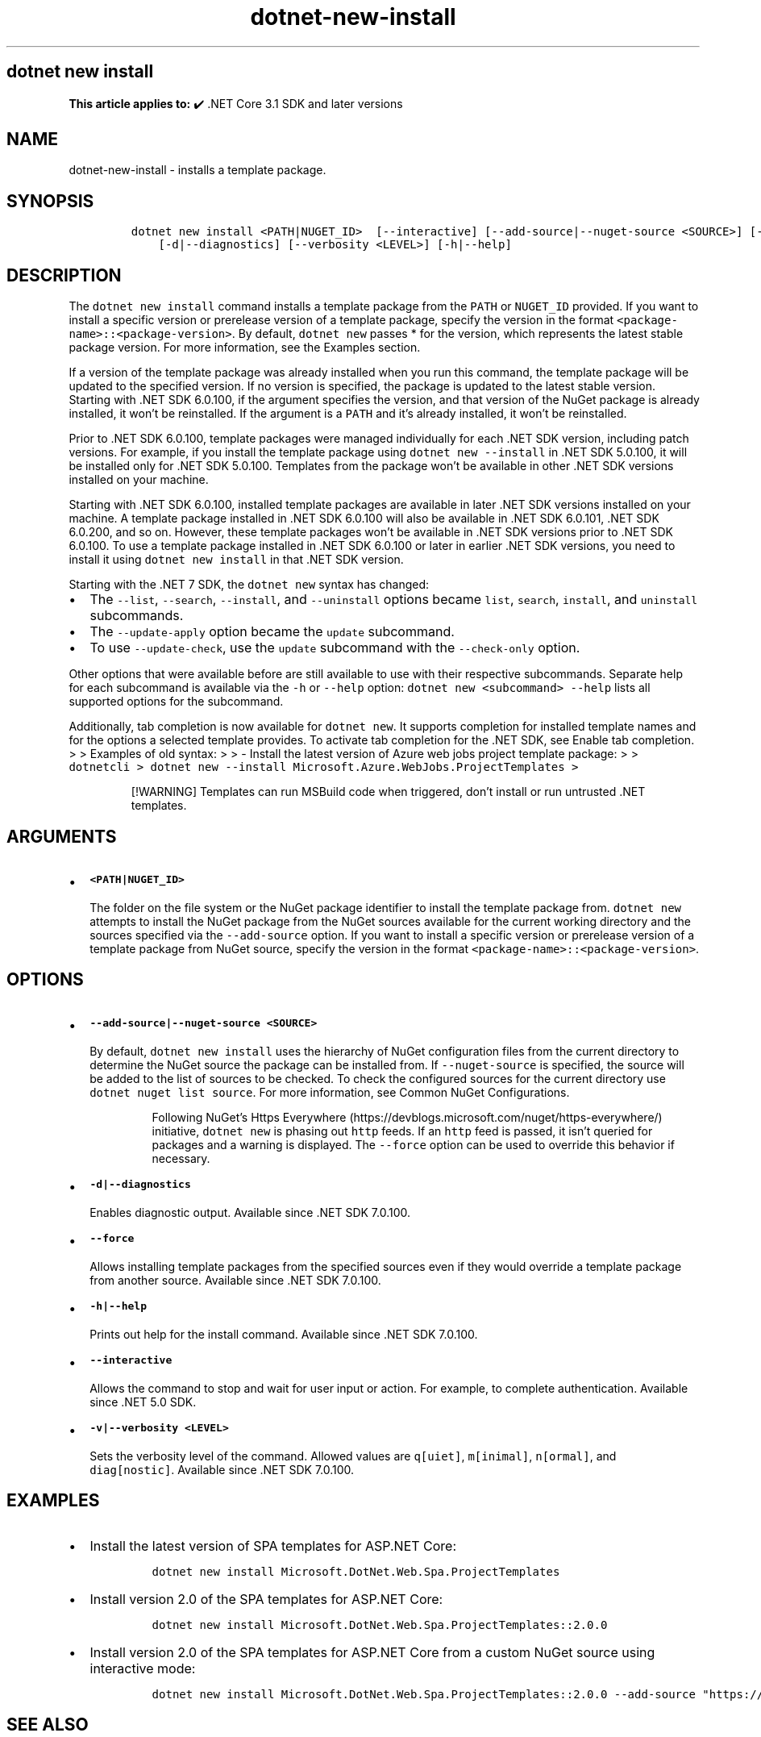 .\" Automatically generated by Pandoc 2.18
.\"
.\" Define V font for inline verbatim, using C font in formats
.\" that render this, and otherwise B font.
.ie "\f[CB]x\f[]"x" \{\
. ftr V B
. ftr VI BI
. ftr VB B
. ftr VBI BI
.\}
.el \{\
. ftr V CR
. ftr VI CI
. ftr VB CB
. ftr VBI CBI
.\}
.TH "dotnet-new-install" "1" "2025-10-17" "" ".NET Documentation"
.hy
.SH dotnet new install
.PP
\f[B]This article applies to:\f[R] \[u2714]\[uFE0F] .NET Core 3.1 SDK and later versions
.SH NAME
.PP
dotnet-new-install - installs a template package.
.SH SYNOPSIS
.IP
.nf
\f[C]
dotnet new install <PATH|NUGET_ID>  [--interactive] [--add-source|--nuget-source <SOURCE>] [--force]
    [-d|--diagnostics] [--verbosity <LEVEL>] [-h|--help]
\f[R]
.fi
.SH DESCRIPTION
.PP
The \f[V]dotnet new install\f[R] command installs a template package from the \f[V]PATH\f[R] or \f[V]NUGET_ID\f[R] provided.
If you want to install a specific version or prerelease version of a template package, specify the version in the format \f[V]<package-name>::<package-version>\f[R].
By default, \f[V]dotnet new\f[R] passes * for the version, which represents the latest stable package version.
For more information, see the Examples section.
.PP
If a version of the template package was already installed when you run this command, the template package will be updated to the specified version.
If no version is specified, the package is updated to the latest stable version.
Starting with .NET SDK 6.0.100, if the argument specifies the version, and that version of the NuGet package is already installed, it won\[cq]t be reinstalled.
If the argument is a \f[V]PATH\f[R] and it\[cq]s already installed, it won\[cq]t be reinstalled.
.PP
Prior to .NET SDK 6.0.100, template packages were managed individually for each .NET SDK version, including patch versions.
For example, if you install the template package using \f[V]dotnet new --install\f[R] in .NET SDK 5.0.100, it will be installed only for .NET SDK 5.0.100.
Templates from the package won\[cq]t be available in other .NET SDK versions installed on your machine.
.PP
Starting with .NET SDK 6.0.100, installed template packages are available in later .NET SDK versions installed on your machine.
A template package installed in .NET SDK 6.0.100 will also be available in .NET SDK 6.0.101, .NET SDK 6.0.200, and so on.
However, these template packages won\[cq]t be available in .NET SDK versions prior to .NET SDK 6.0.100.
To use a template package installed in .NET SDK 6.0.100 or later in earlier .NET SDK versions, you need to install it using \f[V]dotnet new install\f[R] in that .NET SDK version.
.RS
.PP
.RE
.PP
Starting with the .NET 7 SDK, the \f[V]dotnet new\f[R] syntax has changed:
.IP \[bu] 2
The \f[V]--list\f[R], \f[V]--search\f[R], \f[V]--install\f[R], and \f[V]--uninstall\f[R] options became \f[V]list\f[R], \f[V]search\f[R], \f[V]install\f[R], and \f[V]uninstall\f[R] subcommands.
.IP \[bu] 2
The \f[V]--update-apply\f[R] option became the \f[V]update\f[R] subcommand.
.IP \[bu] 2
To use \f[V]--update-check\f[R], use the \f[V]update\f[R] subcommand with the \f[V]--check-only\f[R] option.
.PP
Other options that were available before are still available to use with their respective subcommands.
Separate help for each subcommand is available via the \f[V]-h\f[R] or \f[V]--help\f[R] option: \f[V]dotnet new <subcommand> --help\f[R] lists all supported options for the subcommand.
.PP
Additionally, tab completion is now available for \f[V]dotnet new\f[R].
It supports completion for installed template names and for the options a selected template provides.
To activate tab completion for the .NET SDK, see Enable tab completion.
> > Examples of old syntax: > > - Install the latest version of Azure web jobs project template package: > > \f[V]dotnetcli >   dotnet new --install Microsoft.Azure.WebJobs.ProjectTemplates >\f[R]
.RS
.PP
[!WARNING] Templates can run MSBuild code when triggered, don\[cq]t install or run untrusted .NET templates.
.RE
.SH ARGUMENTS
.IP \[bu] 2
\f[B]\f[VB]<PATH|NUGET_ID>\f[B]\f[R]
.RS 2
.PP
The folder on the file system or the NuGet package identifier to install the template package from.
\f[V]dotnet new\f[R] attempts to install the NuGet package from the NuGet sources available for the current working directory and the sources specified via the \f[V]--add-source\f[R] option.
If you want to install a specific version or prerelease version of a template package from NuGet source, specify the version in the format \f[V]<package-name>::<package-version>\f[R].
.RE
.SH OPTIONS
.IP \[bu] 2
\f[B]\f[VB]--add-source|--nuget-source <SOURCE>\f[B]\f[R]
.RS 2
.PP
By default, \f[V]dotnet new install\f[R] uses the hierarchy of NuGet configuration files from the current directory to determine the NuGet source the package can be installed from.
If \f[V]--nuget-source\f[R] is specified, the source will be added to the list of sources to be checked.
To check the configured sources for the current directory use \f[V]dotnet nuget list source\f[R].
For more information, see Common NuGet Configurations.
.RS
.PP
Following NuGet\[cq]s Https Everywhere (https://devblogs.microsoft.com/nuget/https-everywhere/) initiative, \f[V]dotnet new\f[R] is phasing out \f[V]http\f[R] feeds.
If an \f[V]http\f[R] feed is passed, it isn\[cq]t queried for packages and a warning is displayed.
The \f[V]--force\f[R] option can be used to override this behavior if necessary.
.RE
.RE
.IP \[bu] 2
\f[B]\f[VB]-d|--diagnostics\f[B]\f[R]
.RS 2
.PP
Enables diagnostic output.
Available since .NET SDK 7.0.100.
.RE
.IP \[bu] 2
\f[B]\f[VB]--force\f[B]\f[R]
.RS 2
.PP
Allows installing template packages from the specified sources even if they would override a template package from another source.
Available since .NET SDK 7.0.100.
.RE
.IP \[bu] 2
\f[B]\f[VB]-h|--help\f[B]\f[R]
.RS 2
.PP
Prints out help for the install command.
Available since .NET SDK 7.0.100.
.RE
.IP \[bu] 2
\f[B]\f[VB]--interactive\f[B]\f[R]
.RS 2
.PP
Allows the command to stop and wait for user input or action.
For example, to complete authentication.
Available since .NET 5.0 SDK.
.RE
.IP \[bu] 2
\f[B]\f[VB]-v|--verbosity <LEVEL>\f[B]\f[R]
.RS 2
.PP
Sets the verbosity level of the command.
Allowed values are \f[V]q[uiet]\f[R], \f[V]m[inimal]\f[R], \f[V]n[ormal]\f[R], and \f[V]diag[nostic]\f[R].
Available since .NET SDK 7.0.100.
.RE
.SH EXAMPLES
.IP \[bu] 2
Install the latest version of SPA templates for ASP.NET Core:
.RS 2
.IP
.nf
\f[C]
dotnet new install Microsoft.DotNet.Web.Spa.ProjectTemplates
\f[R]
.fi
.RE
.IP \[bu] 2
Install version 2.0 of the SPA templates for ASP.NET Core:
.RS 2
.IP
.nf
\f[C]
dotnet new install Microsoft.DotNet.Web.Spa.ProjectTemplates::2.0.0
\f[R]
.fi
.RE
.IP \[bu] 2
Install version 2.0 of the SPA templates for ASP.NET Core from a custom NuGet source using interactive mode:
.RS 2
.IP
.nf
\f[C]
dotnet new install Microsoft.DotNet.Web.Spa.ProjectTemplates::2.0.0 --add-source \[dq]https://api.my-custom-nuget.com/v3/index.json\[dq] --interactive
\f[R]
.fi
.RE
.SH SEE ALSO
.IP \[bu] 2
\f[V]dotnet new\f[R] command
.IP \[bu] 2
\f[V]dotnet new search\f[R] command
.IP \[bu] 2
Custom templates for \f[V]dotnet new\f[R]
